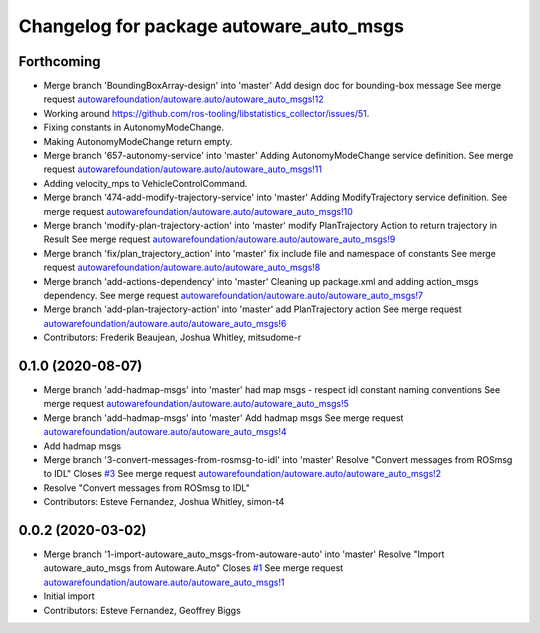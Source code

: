 ^^^^^^^^^^^^^^^^^^^^^^^^^^^^^^^^^^^^^^^^
Changelog for package autoware_auto_msgs
^^^^^^^^^^^^^^^^^^^^^^^^^^^^^^^^^^^^^^^^

Forthcoming
-----------
* Merge branch 'BoundingBoxArray-design' into 'master'
  Add design doc for bounding-box message
  See merge request `autowarefoundation/autoware.auto/autoware_auto_msgs!12 <https://gitlab.com/autowarefoundation/autoware.auto/autoware_auto_msgs/-/merge_requests/12>`_
* Working around https://github.com/ros-tooling/libstatistics_collector/issues/51.
* Fixing constants in AutonomyModeChange.
* Making AutonomyModeChange return empty.
* Merge branch '657-autonomy-service' into 'master'
  Adding AutonomyModeChange service definition.
  See merge request `autowarefoundation/autoware.auto/autoware_auto_msgs!11 <https://gitlab.com/autowarefoundation/autoware.auto/autoware_auto_msgs/-/merge_requests/11>`_
* Adding velocity_mps to VehicleControlCommand.
* Merge branch '474-add-modify-trajectory-service' into 'master'
  Adding ModifyTrajectory service definition.
  See merge request `autowarefoundation/autoware.auto/autoware_auto_msgs!10 <https://gitlab.com/autowarefoundation/autoware.auto/autoware_auto_msgs/-/merge_requests/10>`_
* Merge branch 'modify-plan-trajectory-action' into 'master'
  modify PlanTrajectory Action to return trajectory in Result
  See merge request `autowarefoundation/autoware.auto/autoware_auto_msgs!9 <https://gitlab.com/autowarefoundation/autoware.auto/autoware_auto_msgs/-/merge_requests/9>`_
* Merge branch 'fix/plan_trajectory_action' into 'master'
  fix include file and namespace of constants
  See merge request `autowarefoundation/autoware.auto/autoware_auto_msgs!8 <https://gitlab.com/autowarefoundation/autoware.auto/autoware_auto_msgs/-/merge_requests/8>`_
* Merge branch 'add-actions-dependency' into 'master'
  Cleaning up package.xml and adding action_msgs dependency.
  See merge request `autowarefoundation/autoware.auto/autoware_auto_msgs!7 <https://gitlab.com/autowarefoundation/autoware.auto/autoware_auto_msgs/-/merge_requests/7>`_
* Merge branch 'add-plan-trajectory-action' into 'master'
  add PlanTrajectory action
  See merge request `autowarefoundation/autoware.auto/autoware_auto_msgs!6 <https://gitlab.com/autowarefoundation/autoware.auto/autoware_auto_msgs/-/merge_requests/6>`_
* Contributors: Frederik Beaujean, Joshua Whitley, mitsudome-r

0.1.0 (2020-08-07)
------------------
* Merge branch 'add-hadmap-msgs' into 'master'
  had map msgs - respect idl constant naming conventions
  See merge request `autowarefoundation/autoware.auto/autoware_auto_msgs!5 <https://gitlab.com/autowarefoundation/autoware.auto/autoware_auto_msgs/-/merge_requests/5>`_
* Merge branch 'add-hadmap-msgs' into 'master'
  Add hadmap msgs
  See merge request `autowarefoundation/autoware.auto/autoware_auto_msgs!4 <https://gitlab.com/autowarefoundation/autoware.auto/autoware_auto_msgs/-/merge_requests/4>`_
* Add hadmap msgs
* Merge branch '3-convert-messages-from-rosmsg-to-idl' into 'master'
  Resolve "Convert messages from ROSmsg to IDL"
  Closes `#3 <https://gitlab.com/autowarefoundation/autoware.auto/autoware_auto_msgs/-/issues/3>`_
  See merge request `autowarefoundation/autoware.auto/autoware_auto_msgs!2 <https://gitlab.com/autowarefoundation/autoware.auto/autoware_auto_msgs/-/merge_requests/2>`_
* Resolve "Convert messages from ROSmsg to IDL"
* Contributors: Esteve Fernandez, Joshua Whitley, simon-t4

0.0.2 (2020-03-02)
------------------
* Merge branch '1-import-autoware_auto_msgs-from-autoware-auto' into 'master'
  Resolve "Import autoware_auto_msgs from Autoware.Auto"
  Closes `#1 <https://gitlab.com/autowarefoundation/autoware.auto/autoware_auto_msgs/-/issues/1>`_
  See merge request `autowarefoundation/autoware.auto/autoware_auto_msgs!1 <https://gitlab.com/autowarefoundation/autoware.auto/autoware_auto_msgs/-/merge_requests/1>`_
* Initial import
* Contributors: Esteve Fernandez, Geoffrey Biggs
